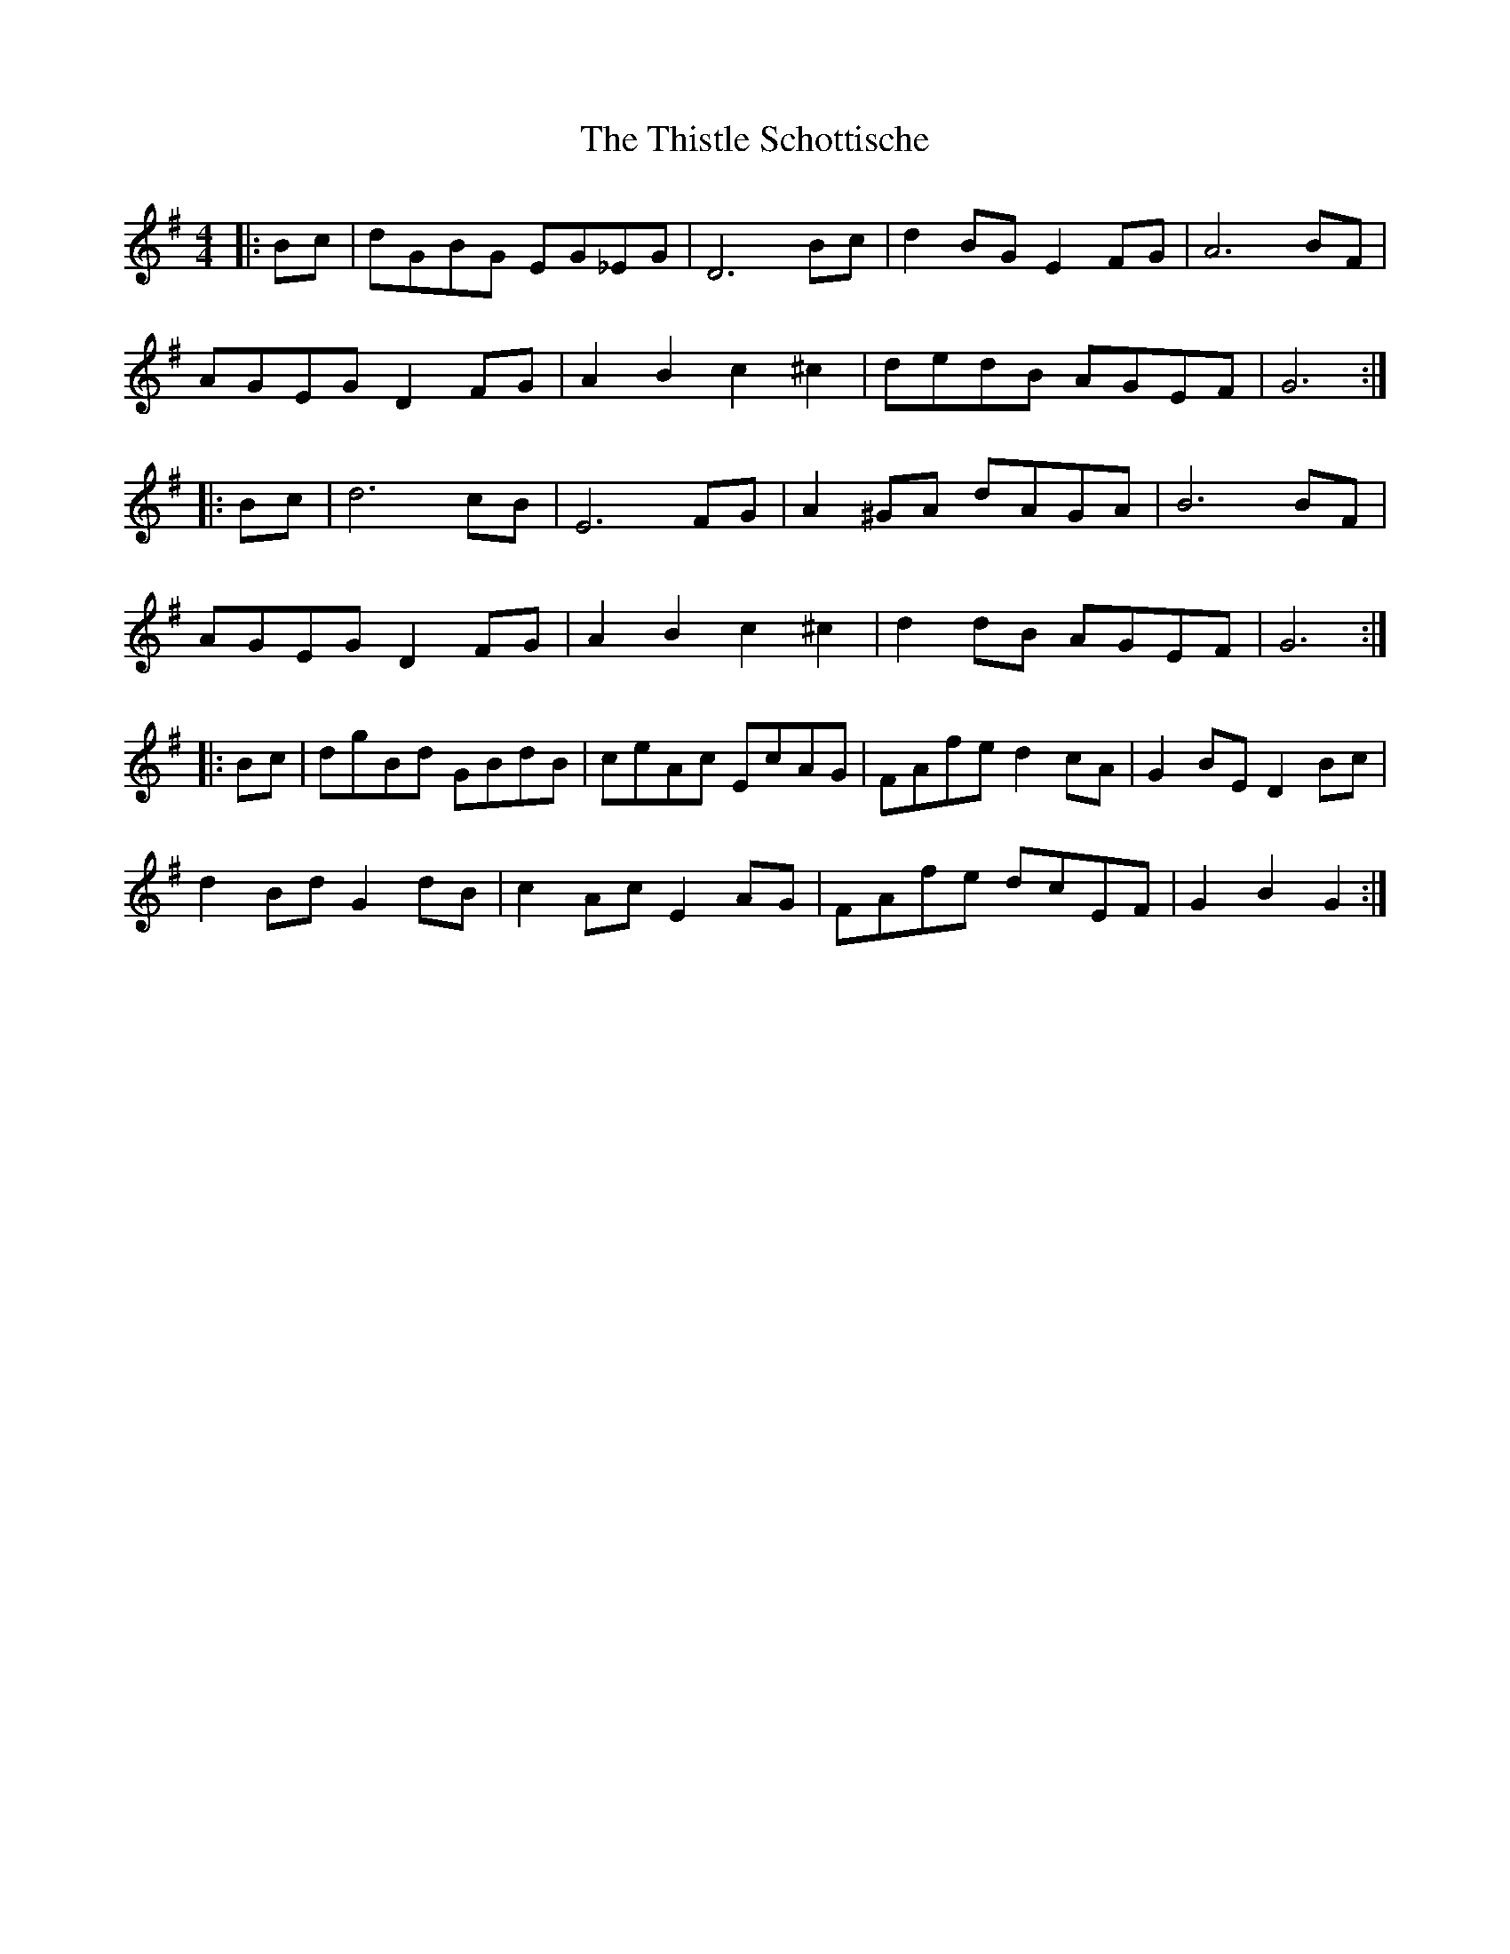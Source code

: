 X: 39889
T: Thistle Schottische, The
R: barndance
M: 4/4
K: Gmajor
|:Bc|dGBG EG_EG|D6 Bc|d2 BG E2 FG|A6 BF|
AGEG D2 FG|A2 B2 c2 ^c2|dedB AGEF|G6:|
|:Bc|d6 cB|E6 FG|A2 ^GA dAGA|B6 BF|
AGEG D2 FG|A2 B2 c2 ^c2|d2 dB AGEF|G6:|
|:Bc|dgBd GBdB|ceAc EcAG|FAfe d2 cA|G2 BE D2 Bc|
d2 Bd G2 dB|c2 Ac E2 AG|FAfe dcEF|G2 B2 G2:|

